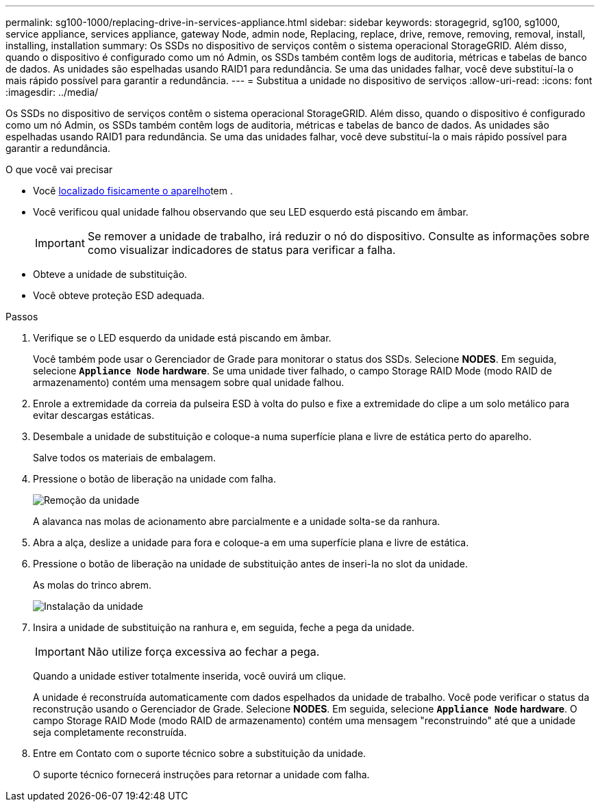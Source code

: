 ---
permalink: sg100-1000/replacing-drive-in-services-appliance.html 
sidebar: sidebar 
keywords: storagegrid, sg100, sg1000, service appliance, services appliance, gateway Node, admin node, Replacing, replace, drive, remove, removing, removal, install, installing, installation 
summary: Os SSDs no dispositivo de serviços contêm o sistema operacional StorageGRID. Além disso, quando o dispositivo é configurado como um nó Admin, os SSDs também contêm logs de auditoria, métricas e tabelas de banco de dados. As unidades são espelhadas usando RAID1 para redundância. Se uma das unidades falhar, você deve substituí-la o mais rápido possível para garantir a redundância. 
---
= Substitua a unidade no dispositivo de serviços
:allow-uri-read: 
:icons: font
:imagesdir: ../media/


[role="lead"]
Os SSDs no dispositivo de serviços contêm o sistema operacional StorageGRID. Além disso, quando o dispositivo é configurado como um nó Admin, os SSDs também contêm logs de auditoria, métricas e tabelas de banco de dados. As unidades são espelhadas usando RAID1 para redundância. Se uma das unidades falhar, você deve substituí-la o mais rápido possível para garantir a redundância.

.O que você vai precisar
* Você xref:locating-controller-in-data-center.adoc[localizado fisicamente o aparelho]tem .
* Você verificou qual unidade falhou observando que seu LED esquerdo está piscando em âmbar.
+

IMPORTANT: Se remover a unidade de trabalho, irá reduzir o nó do dispositivo. Consulte as informações sobre como visualizar indicadores de status para verificar a falha.

* Obteve a unidade de substituição.
* Você obteve proteção ESD adequada.


.Passos
. Verifique se o LED esquerdo da unidade está piscando em âmbar.
+
Você também pode usar o Gerenciador de Grade para monitorar o status dos SSDs. Selecione *NODES*. Em seguida, selecione `*Appliance Node*` *hardware*. Se uma unidade tiver falhado, o campo Storage RAID Mode (modo RAID de armazenamento) contém uma mensagem sobre qual unidade falhou.

. Enrole a extremidade da correia da pulseira ESD à volta do pulso e fixe a extremidade do clipe a um solo metálico para evitar descargas estáticas.
. Desembale a unidade de substituição e coloque-a numa superfície plana e livre de estática perto do aparelho.
+
Salve todos os materiais de embalagem.

. Pressione o botão de liberação na unidade com falha.
+
image::../media/h600s_driveremoval.gif[Remoção da unidade]

+
A alavanca nas molas de acionamento abre parcialmente e a unidade solta-se da ranhura.

. Abra a alça, deslize a unidade para fora e coloque-a em uma superfície plana e livre de estática.
. Pressione o botão de liberação na unidade de substituição antes de inseri-la no slot da unidade.
+
As molas do trinco abrem.

+
image::../media/h600s_driveinstall.gif[Instalação da unidade]

. Insira a unidade de substituição na ranhura e, em seguida, feche a pega da unidade.
+

IMPORTANT: Não utilize força excessiva ao fechar a pega.

+
Quando a unidade estiver totalmente inserida, você ouvirá um clique.

+
A unidade é reconstruída automaticamente com dados espelhados da unidade de trabalho. Você pode verificar o status da reconstrução usando o Gerenciador de Grade. Selecione *NODES*. Em seguida, selecione `*Appliance Node*` *hardware*. O campo Storage RAID Mode (modo RAID de armazenamento) contém uma mensagem "reconstruindo" até que a unidade seja completamente reconstruída.

. Entre em Contato com o suporte técnico sobre a substituição da unidade.
+
O suporte técnico fornecerá instruções para retornar a unidade com falha.


